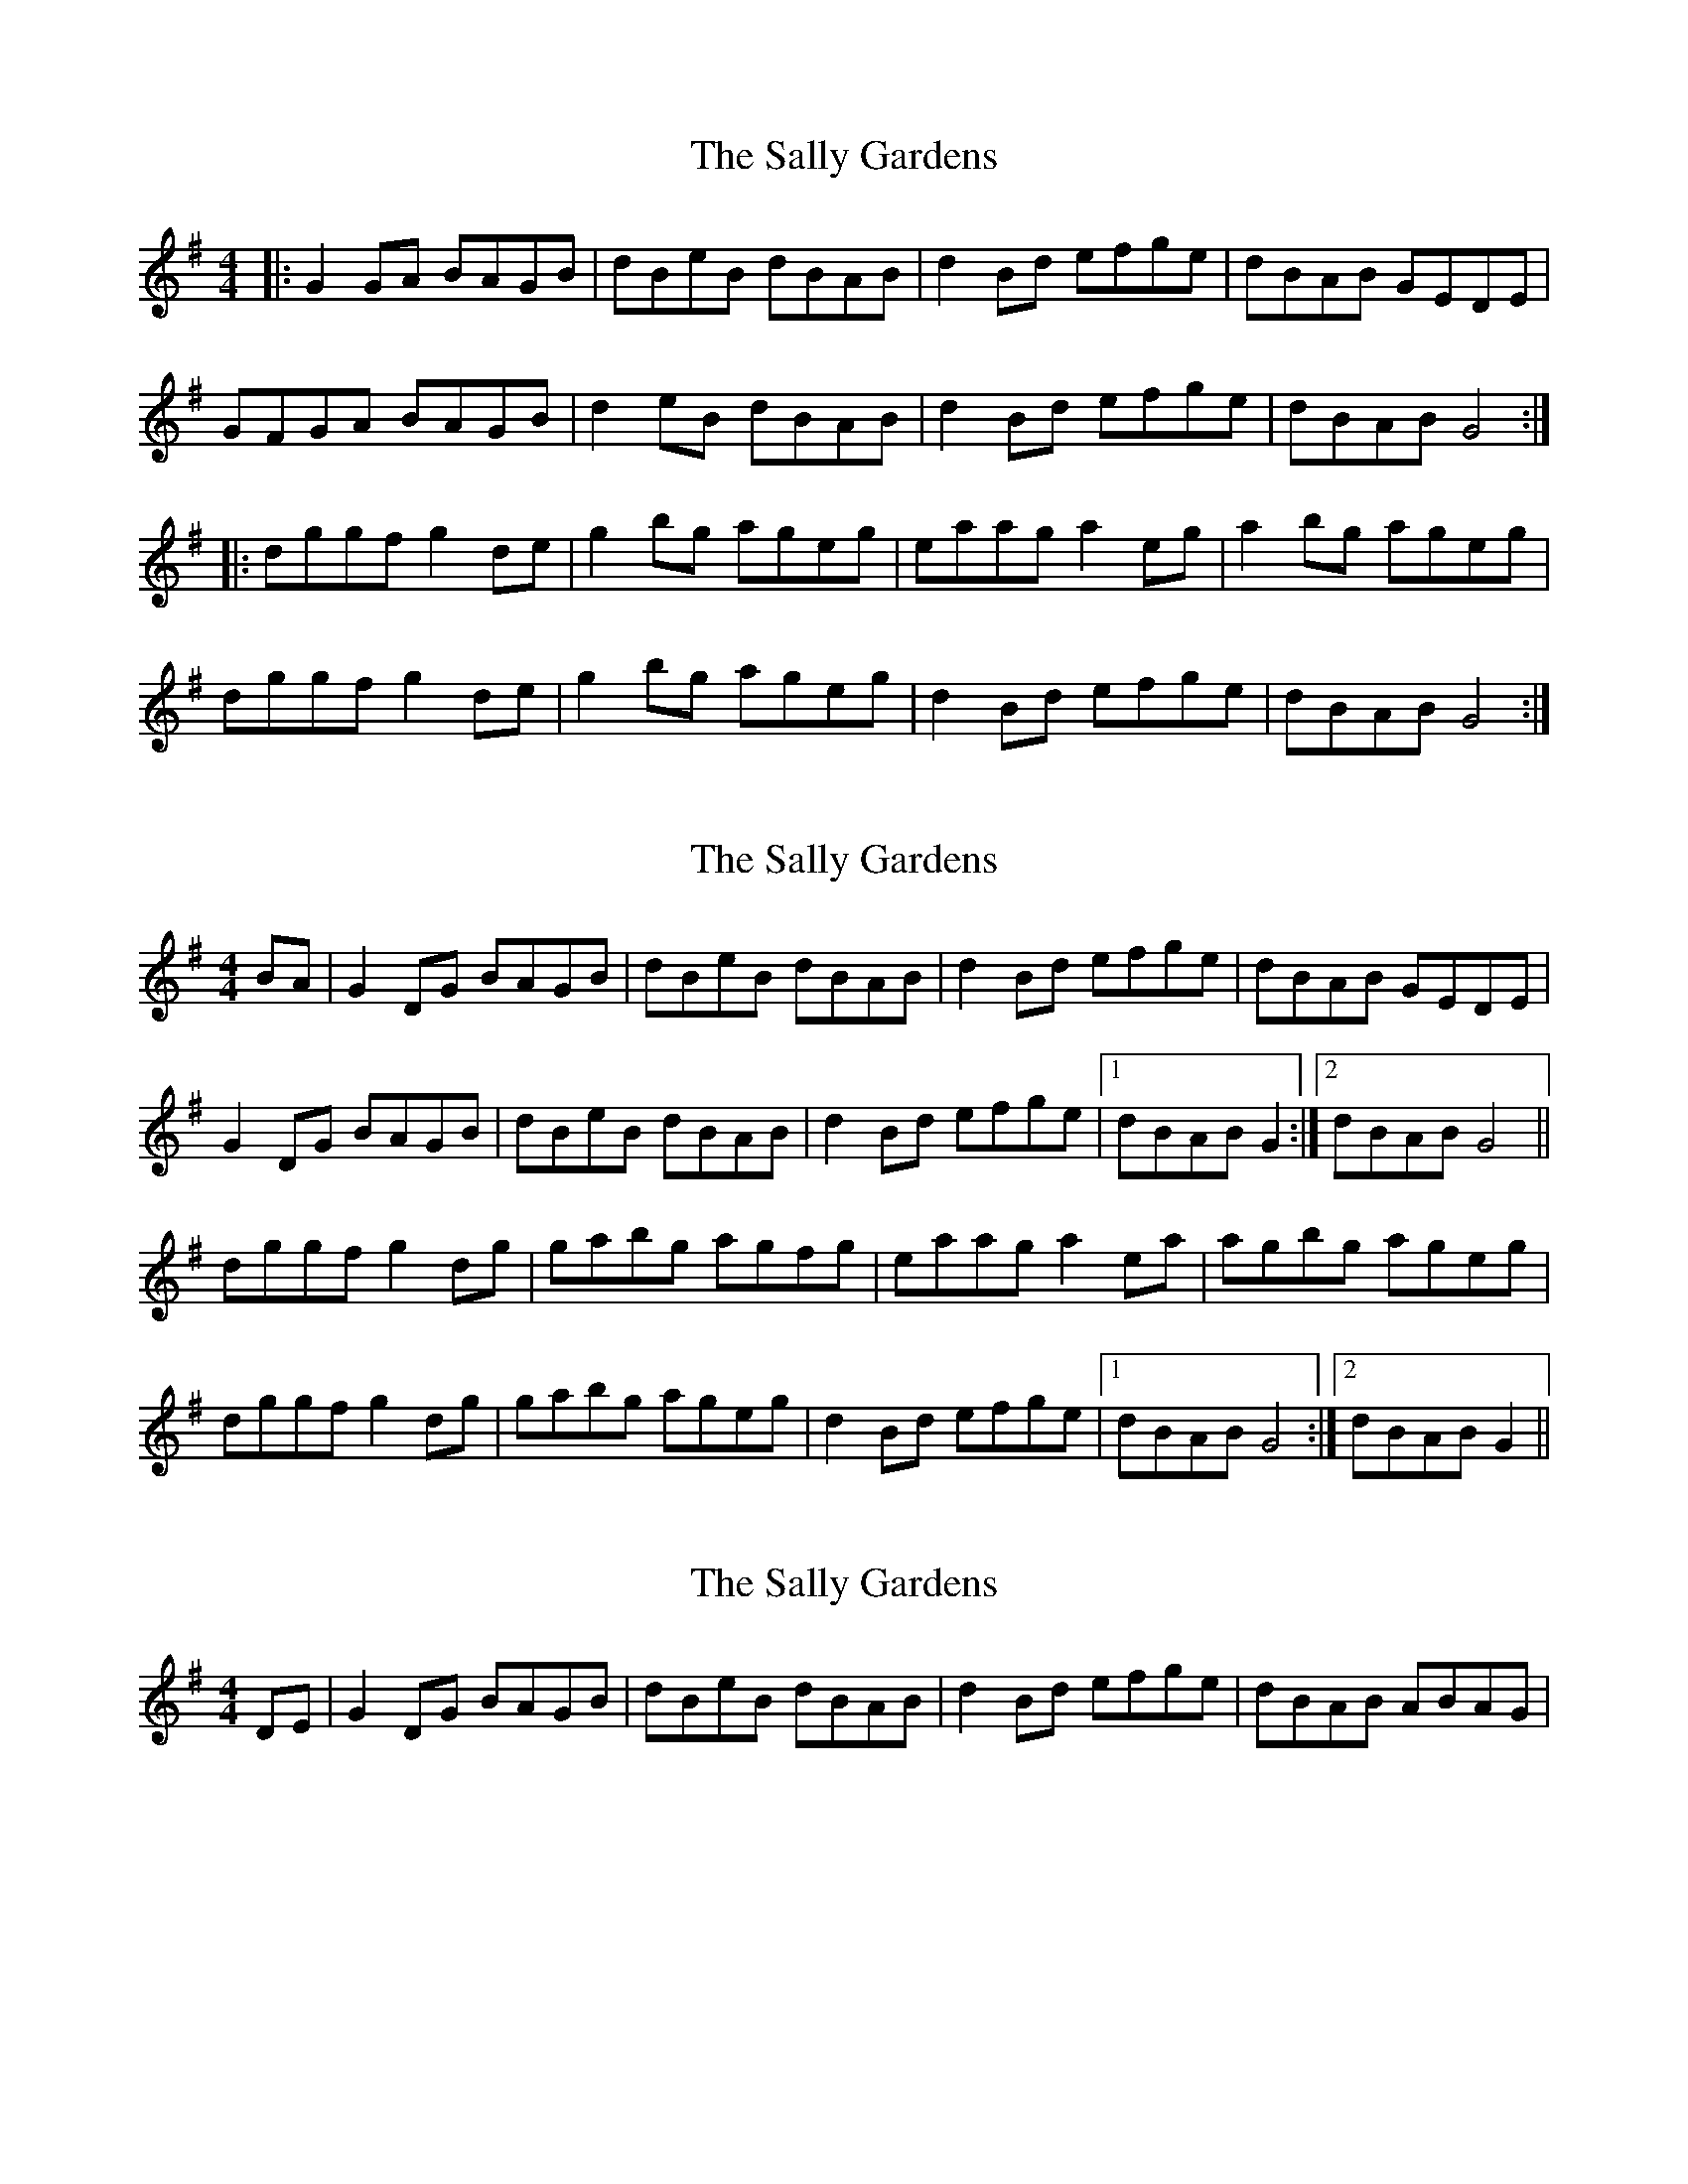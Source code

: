X: 1
T: Sally Gardens, The
Z: Jeremy
S: https://thesession.org/tunes/98#setting98
R: reel
M: 4/4
L: 1/8
K: Gmaj
|:G2GA BAGB|dBeB dBAB|d2Bd efge|dBAB GEDE|GFGA BAGB|d2eB dBAB|d2Bd efge|dBAB G4:||:dggf g2de|g2bg ageg|eaag a2eg|a2bg ageg|dggf g2de|g2bg ageg|d2Bd efge|dBAB G4:|
X: 2
T: Sally Gardens, The
Z: slainte
S: https://thesession.org/tunes/98#setting12655
R: reel
M: 4/4
L: 1/8
K: Gmaj
BA|G2DG BAGB|dBeB dBAB|d2Bd efge|dBAB GEDE|G2DG BAGB|dBeB dBAB|d2Bd efge|1 dBAB G2:|2 dBAB G4||dggf g2dg|gabg agfg|eaag a2ea|agbg ageg|dggf g2dg|gabg ageg|d2Bd efge|1 dBAB G4:|2 dBAB G2||
X: 3
T: Sally Gardens, The
Z: DerryMusicMan
S: https://thesession.org/tunes/98#setting12656
R: reel
M: 4/4
L: 1/8
K: Gmaj
DE|G2DG BAGB|dBeB dBAB|d2Bd efge|dBAB ABAG|
X: 4
T: Sally Gardens, The
Z: ceolachan
S: https://thesession.org/tunes/98#setting22449
R: reel
M: 4/4
L: 1/8
K: Gmaj
BA |:G2 DG BAGB | de ~e2 dBAB | d2 B/c/d edge | dBAB GEDE |
~G3 A BAGB | dBeB dBAB | dG B/c/d edge |[1 dBAB G3 F :|[2 dBAB g3 ||
|: e |dggf g2 dg | g2 bg aged | eaag ageg | a2 bg ageg |
dggf g2 bg | ~g2 bg abge | d2 B/c/d edge |[1 dBAB g3 :|[2 dBAB G2 |]
X: 5
T: Sally Gardens, The
Z: ceolachan
S: https://thesession.org/tunes/98#setting22450
R: reel
M: 4/4
L: 1/8
K: Dmaj
|: [A,A][B,B] |\
D2 [A,A]D F2 DF | AFBF AFEF | A/B/A FA BddB | AFEF D[B,B][A,A][B,FB] |
D2 A,D BD D/E/F | AFBF AF E2 | A2 FA B/c/d dB | AFED D2 :|
|: E/F/G |Ad-dc d/e/d AB | d/e/d fd edcd | Be-e^d e2 Bd | edfd edBG |
Addc d2 Ad | d2 fd edBG | A2 F/G/A Bd-dB | AFEF D2 :|
X: 6
T: Sally Gardens, The
Z: JACKB
S: https://thesession.org/tunes/98#setting29394
R: reel
M: 4/4
L: 1/8
K: Gmaj
|:G2 DG B2 GB|dBeB dBAB|d2 (3Bcd efge|dBAB GEDE|
G2 DG B2 GB|dBeB dBAB|d2 (3Bcd efge| dBAB G4:||
|:dggf g2dg|g2 bg ageg|eaag a2ea|a2 bg ageg|
dggf g2dg|g2 bg ageg|d2 (3Bcd efge|dBAB G2:||
